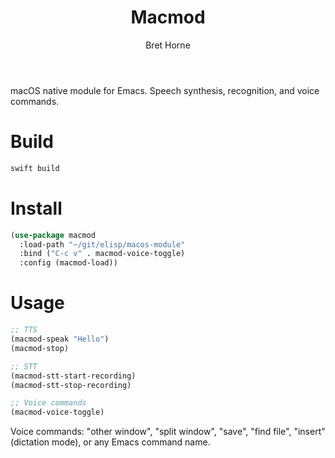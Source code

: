 #+TITLE: Macmod
#+AUTHOR: Bret Horne

macOS native module for Emacs. Speech synthesis, recognition, and voice commands.

* Build
#+begin_src sh
swift build
#+end_src

* Install
#+begin_src emacs-lisp
(use-package macmod
  :load-path "~/git/elisp/macos-module"
  :bind ("C-c v" . macmod-voice-toggle)
  :config (macmod-load))
#+end_src

* Usage
#+begin_src emacs-lisp
;; TTS
(macmod-speak "Hello")
(macmod-stop)

;; STT
(macmod-stt-start-recording)
(macmod-stt-stop-recording)

;; Voice commands
(macmod-voice-toggle)
#+end_src

Voice commands: "other window", "split window", "save", "find file", "insert" (dictation mode), or any Emacs command name.